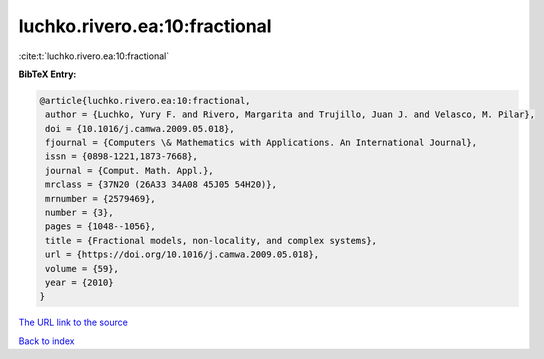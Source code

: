 luchko.rivero.ea:10:fractional
==============================

:cite:t:`luchko.rivero.ea:10:fractional`

**BibTeX Entry:**

.. code-block:: bibtex

   @article{luchko.rivero.ea:10:fractional,
    author = {Luchko, Yury F. and Rivero, Margarita and Trujillo, Juan J. and Velasco, M. Pilar},
    doi = {10.1016/j.camwa.2009.05.018},
    fjournal = {Computers \& Mathematics with Applications. An International Journal},
    issn = {0898-1221,1873-7668},
    journal = {Comput. Math. Appl.},
    mrclass = {37N20 (26A33 34A08 45J05 54H20)},
    mrnumber = {2579469},
    number = {3},
    pages = {1048--1056},
    title = {Fractional models, non-locality, and complex systems},
    url = {https://doi.org/10.1016/j.camwa.2009.05.018},
    volume = {59},
    year = {2010}
   }
`The URL link to the source <ttps://doi.org/10.1016/j.camwa.2009.05.018}>`_


`Back to index <../By-Cite-Keys.html>`_
